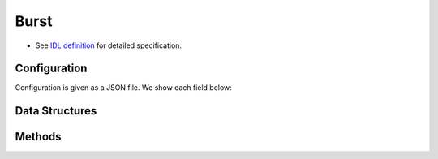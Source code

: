 Burst
-----

* See `IDL definition <https://github.com/jubatus/jubatus/blob/master/jubatus/server/server/burst.idl>`_ for detailed specification.

Configuration
~~~~~~~~~~~~~

Configuration is given as a JSON file.
We show each field below:

.. describe:: method

   Specify burst detection algorithm.
   You can use these algorithms.

   .. table::

      ==================== ===================================
      Value                Method
      ==================== ===================================
      ``"burst"``          Use Kleinberg burst detection.
      ==================== ===================================

.. describe:: parameter

   Specify parameters for the algorithm.
   Its format differs for each ``method``.

   burst
     :window_batch_size:
        Number of batches in a window.
        (Integer)

        * Range: 0 < ``window_batch_size``

     :batch_interval:
        Width of position for a batch.
        (Double)

        * Range: 0 < ``batch_interval``

     :max_reuse_batch_num:
        Number of batches reused.
        Larger value reduces the calculation cost.
        (Integer)

        * Range: 0 <= ``max_reuse_batch_num`` <= ``window_batch_size``

     :costcut_threshold:
        A threshold value for cost cut.
        Smaller value reduces the calculation cost.
        When ``0`` is specified, no cost cut will be performed (DBL_MAX).
        (Double)

        * Range: 0 < ``costcut_threshold``

     :result_window_rotate_size:
        Total number of windows to be held on the memory, including the current window).
        (Integer)

        * Range: 0 < ``result_window_rotate_size``

Data Structures
~~~~~~~~~~~~~~~

.. mpidl:message:: keyword_with_params

   Represents the keyword and its parameters to be detected as burst.

   .. mpidl:member:: 0: string keyword

      The keyword to be burst-detected.

   .. mpidl:member:: 1: double scaling_param

      A scaling parameter applied for this keyword.

      * Range: 1 < ``scaling_param``

   .. mpidl:member:: 2: double gamma

      A γ value applied for this keyword.
      The higher value reduces the burst detection sensitivity.

      * Range: 0 < ``gamma``

   .. code-block:: c++

      message keyword_with_params {
        0: string keyword
        1: double scaling_param
        2: double gamma
      }

.. mpidl:message:: batch

   Represents the burst detection result for one batch range.

   .. mpidl:member:: 0: int all_data_count

      Number of total documents in this batch.

      * Range: 0 < ``all_data_count``

   .. mpidl:member:: 1: int relevant_data_count

      Number of documents that contains the keyword in this batch.

      * Range: 0 < ``all_data_count`` <= ``relevant_data_count``

   .. mpidl:member:: 2: double burst_weight

      Burst level of this batch.
      Burst level is a relative value that cannot be compared between keywords.

      * Range: 0 <= ``burst_weight``

   .. code-block:: c++

      message batch {
        0: int all_data_count
        1: int all_data_count
        2: double burst_weight
      }

.. mpidl:message:: window

   Represents the burst detection result.

   .. mpidl:member:: 0: double start_pos

      Starting position of this window.

   .. mpidl:member:: 1: list<batch> batches

      Batches that composes this window.

   .. code-block:: c++

      message window {
        0: double start_pos
        1: list<batch> batches
      }

.. mpidl:message:: document

   Represents the document used for burst detection.

   .. mpidl:member:: 0: double pos

      Position (time in many cases) of this document.

   .. mpidl:member:: 1: string text

      Contents of this document.
      Keyword matching runs against this data using partial match.

   .. code-block:: c++

      message document {
        0: double pos
        1: string text
      }

Methods
~~~~~~~

.. mpidl:service:: burst

   .. mpidl:method:: int add_documents(0: list<document> data)

      :param data:   list of documents to be added
      :return:       number of documents successfully registered (will be the length of  ``data`` if all documents are registered successfully)

      Register the document for burst detection.
      This This API is designed to accept bulk update with list of ``document``.

      You need to register the keyword via ``add_keyword`` method before adding documents.

      A document whose location (``pos``) is out of range of the current window cannot be registered.

   .. mpidl:method:: window get_result(0: string keyword)

      :param keyword:  keyword to get burst detection result
      :return:         burst detection result

      Returns the burst detection result of the current window for pre-registered keyword ``keyword``.

   .. mpidl:method:: window get_result_at(0: string keyword, 1: double pos)

      :param keyword:  keyword to get burst detection result
      :param pos:      position
      :return:         burst detection result

      Returns the burst detection result at the specified position ``pos`` for pre-registered keyword ``keyword``.

   .. mpidl:method:: map<string, window> get_all_bursted_results()

      :return:         pairs of keyword and its burst detection result

      Returns the burst detection result of the current window for all pre-registered keywords.

   .. mpidl:method:: map<string, window> get_all_bursted_results_at(0: double pos)

      :param pos:      position
      :return:         pairs of keyword and its burst detection result

      Returns the burst detection result at the specified position ``pos`` for all pre-registered keywords.

   .. mpidl:method:: list<keyword_with_params> get_all_keywords()

      :return:         list of keyword and its parameters

      Returns the list of keywords registered for burst detection.

   .. mpidl:method:: bool add_keyword(0: keyword_with_params keyword)

      :param keyword:  keyword and parameters to be added
      :return:         True if Jubatus succeed to add the keyword

      Registers the keyword ``keyword`` for burst detection.

   .. mpidl:method:: bool remove_keyword(0: string keyword)

      :param keyword:  keyword to be removed
      :return:         True if Jubatus succeed to delete the keyword

      Removes the keyword ``keyword`` from burst detection.

   .. mpidl:method:: bool remove_all_keywords()

      :return:         True if Jubatus succeed to delete keywords

      Removes all the keywords from burst detection.
